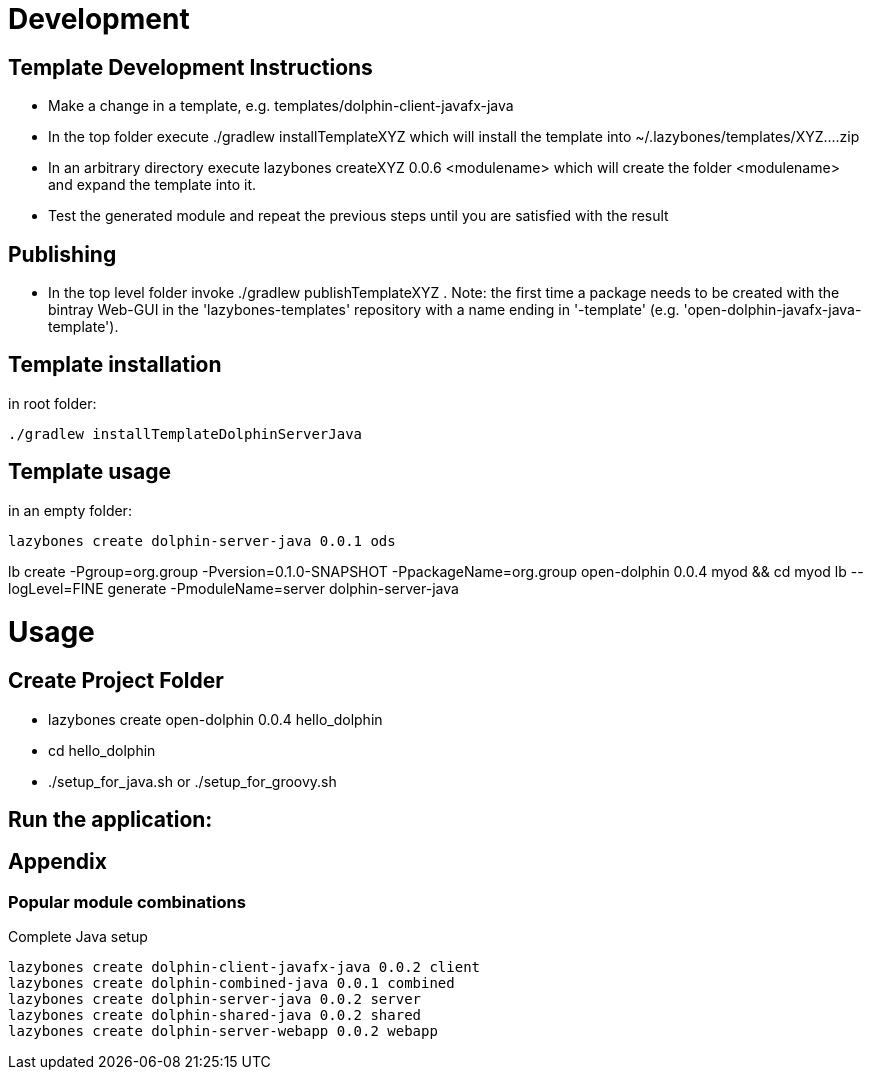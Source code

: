 = Development

== Template Development Instructions

* Make a change in a template, e.g. +templates/dolphin-client-javafx-java+
* In the top folder execute +./gradlew installTemplateXYZ+ which will install the template into +~/.lazybones/templates/XYZ....zip+
* In an arbitrary directory execute +lazybones createXYZ 0.0.6 <modulename>+ which will create the folder +<modulename>+ and expand the template into it.
* Test the generated module and repeat the previous steps until you are satisfied with the result

== Publishing
* In the top level folder invoke +./gradlew publishTemplateXYZ+ . Note: the first time a package needs to be created with the bintray Web-GUI in the 'lazybones-templates' repository with a name ending in '-template' (e.g. 'open-dolphin-javafx-java-template').

== Template installation
in root folder:

[source,shell]
----
./gradlew installTemplateDolphinServerJava
----

== Template usage
in an empty folder:

[source,shell]
----
lazybones create dolphin-server-java 0.0.1 ods
----


lb create -Pgroup=org.group -Pversion=0.1.0-SNAPSHOT -PpackageName=org.group open-dolphin 0.0.4 myod && cd myod
lb --logLevel=FINE generate -PmoduleName=server dolphin-server-java


= Usage

== Create Project Folder

* lazybones create open-dolphin 0.0.4 hello_dolphin
* cd hello_dolphin
* ./setup_for_java.sh or ./setup_for_groovy.sh

== Run the application:
./gradlew :combined:run

== Appendix

=== Popular module combinations

[source]
.Complete Java setup
----
lazybones create dolphin-client-javafx-java 0.0.2 client
lazybones create dolphin-combined-java 0.0.1 combined
lazybones create dolphin-server-java 0.0.2 server
lazybones create dolphin-shared-java 0.0.2 shared
lazybones create dolphin-server-webapp 0.0.2 webapp
----
